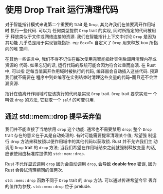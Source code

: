 * 使用 Drop Trait 运行清理代码
  对于智能指针模式来说第二个重要的 trait 是 ~Drop~, 其允许我们在值要离开作用域时
  执行一些代码. 可以为 任何类型提供 ~Drop~ trait 的实现, 同时所指定的代码被用于
  释放类似于文件或网络连接的资源. 我们在智能指针上下文中讨论 ~Drop~ 是因为其功能
  几乎总是用于实现智能指针. eg: ~Box<T>~ 自定义了 ~Drop~ 用来释放 box 所指向的堆
  空间.

  在其他一些语言中, 我们不得不记住在每次使用完智能指针实例后调用清理内存或资源的
  代码. 如果忘记的话, 运行代码的系统可能会因为符合过重而崩溃. 在 Rust 中, 可以指
  定每当值离开作用域时被执行的代码, 编译器会自动插入这些代码. 预算我们就不需要在
  程序中到处编写在实例结束时清理这些变量的代码--而且还不会泄漏资源.

  指针在值离开作用域时应该执行的代码是实现 ~Drop~ trait. ~Drop~ trait 要求实现一
  个叫做 ~drop~ 的方法, 它获取一个 ~self~ 的可变引用.

** 通过 std::mem::drop 提早丢弃值
   我们并不能直接了当地禁用 ~drop~ 这个功能. 通常也不需要禁用 ~drop~; 整个
   ~Drop~ trait 存在的意义在于其是自动处理的. 有时可能需要提早清理某个值; 希望强
   制运行 ~drop~ 方法来释放锁以便作用域中的其他代码以获取锁. Rust 并不允许我们主
   动调用 ~Drop~ trait 的 ~drop~ 方法; 当我们希望在作用域结束之前就强制释放变量
   的话, 应该使用由标准库提供的 ~std::mem::drop~.
   
   Rust 不允许显式调用 ~drop~ 因为会自动调用 ~drop~, 会导致 *double free* 错误,
   因为 Rust 会尝试清理相同的值两次.

   ~std::mem::drop~ 函数不同于 ~Drop~ trait 的 ~drop~ 方法. 可以通过传递希望今早
   丢弃的值作为参数. ~std::mem::drop~ 位于 prelude.
